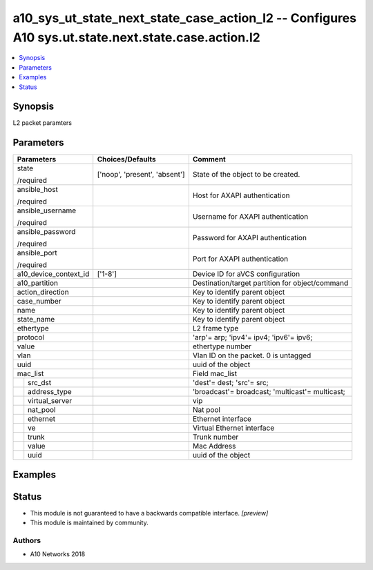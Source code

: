 .. _a10_sys_ut_state_next_state_case_action_l2_module:


a10_sys_ut_state_next_state_case_action_l2 -- Configures A10 sys.ut.state.next.state.case.action.l2
===================================================================================================

.. contents::
   :local:
   :depth: 1


Synopsis
--------

L2 packet paramters






Parameters
----------

+-----------------------+-------------------------------+-------------------------------------------------+
| Parameters            | Choices/Defaults              | Comment                                         |
|                       |                               |                                                 |
|                       |                               |                                                 |
+=======================+===============================+=================================================+
| state                 | ['noop', 'present', 'absent'] | State of the object to be created.              |
|                       |                               |                                                 |
| /required             |                               |                                                 |
+-----------------------+-------------------------------+-------------------------------------------------+
| ansible_host          |                               | Host for AXAPI authentication                   |
|                       |                               |                                                 |
| /required             |                               |                                                 |
+-----------------------+-------------------------------+-------------------------------------------------+
| ansible_username      |                               | Username for AXAPI authentication               |
|                       |                               |                                                 |
| /required             |                               |                                                 |
+-----------------------+-------------------------------+-------------------------------------------------+
| ansible_password      |                               | Password for AXAPI authentication               |
|                       |                               |                                                 |
| /required             |                               |                                                 |
+-----------------------+-------------------------------+-------------------------------------------------+
| ansible_port          |                               | Port for AXAPI authentication                   |
|                       |                               |                                                 |
| /required             |                               |                                                 |
+-----------------------+-------------------------------+-------------------------------------------------+
| a10_device_context_id | ['1-8']                       | Device ID for aVCS configuration                |
|                       |                               |                                                 |
|                       |                               |                                                 |
+-----------------------+-------------------------------+-------------------------------------------------+
| a10_partition         |                               | Destination/target partition for object/command |
|                       |                               |                                                 |
|                       |                               |                                                 |
+-----------------------+-------------------------------+-------------------------------------------------+
| action_direction      |                               | Key to identify parent object                   |
|                       |                               |                                                 |
|                       |                               |                                                 |
+-----------------------+-------------------------------+-------------------------------------------------+
| case_number           |                               | Key to identify parent object                   |
|                       |                               |                                                 |
|                       |                               |                                                 |
+-----------------------+-------------------------------+-------------------------------------------------+
| name                  |                               | Key to identify parent object                   |
|                       |                               |                                                 |
|                       |                               |                                                 |
+-----------------------+-------------------------------+-------------------------------------------------+
| state_name            |                               | Key to identify parent object                   |
|                       |                               |                                                 |
|                       |                               |                                                 |
+-----------------------+-------------------------------+-------------------------------------------------+
| ethertype             |                               | L2 frame type                                   |
|                       |                               |                                                 |
|                       |                               |                                                 |
+-----------------------+-------------------------------+-------------------------------------------------+
| protocol              |                               | 'arp'= arp; 'ipv4'= ipv4; 'ipv6'= ipv6;         |
|                       |                               |                                                 |
|                       |                               |                                                 |
+-----------------------+-------------------------------+-------------------------------------------------+
| value                 |                               | ethertype number                                |
|                       |                               |                                                 |
|                       |                               |                                                 |
+-----------------------+-------------------------------+-------------------------------------------------+
| vlan                  |                               | Vlan ID on the packet. 0 is untagged            |
|                       |                               |                                                 |
|                       |                               |                                                 |
+-----------------------+-------------------------------+-------------------------------------------------+
| uuid                  |                               | uuid of the object                              |
|                       |                               |                                                 |
|                       |                               |                                                 |
+-----------------------+-------------------------------+-------------------------------------------------+
| mac_list              |                               | Field mac_list                                  |
|                       |                               |                                                 |
|                       |                               |                                                 |
+---+-------------------+-------------------------------+-------------------------------------------------+
|   | src_dst           |                               | 'dest'= dest; 'src'= src;                       |
|   |                   |                               |                                                 |
|   |                   |                               |                                                 |
+---+-------------------+-------------------------------+-------------------------------------------------+
|   | address_type      |                               | 'broadcast'= broadcast; 'multicast'= multicast; |
|   |                   |                               |                                                 |
|   |                   |                               |                                                 |
+---+-------------------+-------------------------------+-------------------------------------------------+
|   | virtual_server    |                               | vip                                             |
|   |                   |                               |                                                 |
|   |                   |                               |                                                 |
+---+-------------------+-------------------------------+-------------------------------------------------+
|   | nat_pool          |                               | Nat pool                                        |
|   |                   |                               |                                                 |
|   |                   |                               |                                                 |
+---+-------------------+-------------------------------+-------------------------------------------------+
|   | ethernet          |                               | Ethernet interface                              |
|   |                   |                               |                                                 |
|   |                   |                               |                                                 |
+---+-------------------+-------------------------------+-------------------------------------------------+
|   | ve                |                               | Virtual Ethernet interface                      |
|   |                   |                               |                                                 |
|   |                   |                               |                                                 |
+---+-------------------+-------------------------------+-------------------------------------------------+
|   | trunk             |                               | Trunk number                                    |
|   |                   |                               |                                                 |
|   |                   |                               |                                                 |
+---+-------------------+-------------------------------+-------------------------------------------------+
|   | value             |                               | Mac Address                                     |
|   |                   |                               |                                                 |
|   |                   |                               |                                                 |
+---+-------------------+-------------------------------+-------------------------------------------------+
|   | uuid              |                               | uuid of the object                              |
|   |                   |                               |                                                 |
|   |                   |                               |                                                 |
+---+-------------------+-------------------------------+-------------------------------------------------+







Examples
--------

.. code-block:: yaml+jinja

    





Status
------




- This module is not guaranteed to have a backwards compatible interface. *[preview]*


- This module is maintained by community.



Authors
~~~~~~~

- A10 Networks 2018

